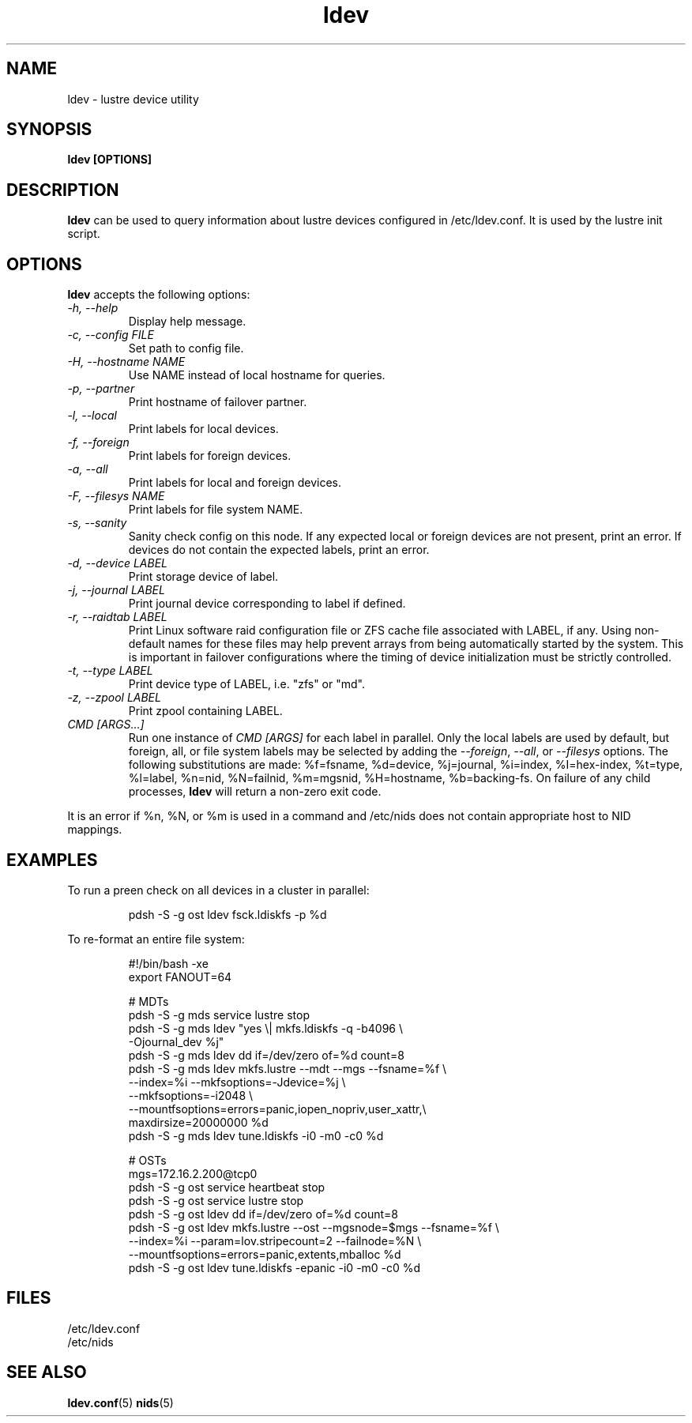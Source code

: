 .TH ldev 8 Lustre ldev ldev
.SH NAME
ldev \- lustre device utility
.SH SYNOPSIS
.B "ldev [OPTIONS]"
.br
.SH DESCRIPTION
.B ldev
can be used to query information about lustre devices configured in
/etc/ldev.conf.  It is used by the lustre init script.
.SH OPTIONS
.B ldev
accepts the following options:
.TP
.I "-h, --help"
Display help message.
.TP
.I "-c, --config FILE"
Set path to config file.
.TP
.I "-H, --hostname NAME"
Use NAME instead of local hostname for queries.
.TP
.I "-p, --partner"
Print hostname of failover partner.
.TP
.I "-l, --local"
Print labels for local devices.
.TP
.I "-f, --foreign"
Print labels for foreign devices.
.TP
.I "-a, --all"
Print labels for local and foreign devices.
.TP
.I "-F, --filesys NAME"
Print labels for file system NAME.
.TP
.I "-s, --sanity"
Sanity check config on this node.
If any expected local or foreign devices are not present, print an error.
If devices do not contain the expected labels, print an error.
.TP
.I "-d, --device LABEL"
Print storage device of label.
.TP
.I "-j, --journal LABEL"
Print journal device corresponding to label if defined.
.TP
.I "-r, --raidtab LABEL"
Print Linux software raid configuration file or ZFS cache file associated with
LABEL, if any.  Using non-default names for these files may help prevent arrays
from being automatically started by the system.  This is important in failover
configurations where the timing of device initialization must be strictly
controlled.
.TP
.I "-t, --type LABEL"
Print device type of LABEL, i.e. "zfs" or "md".
.TP
.I "-z, --zpool LABEL"
Print zpool containing LABEL.
.TP
.I "CMD [ARGS...]"
Run one instance of \fICMD [ARGS]\fR for each label in parallel.
Only the local labels are used by default, but foreign, all, or file system
labels may be selected by adding the \fI--foreign\fR, \fI--all\fR, or
\fI--filesys\fR options.
The following substitutions are made:
%f=fsname, %d=device, %j=journal, %i=index, %I=hex-index, %t=type, %l=label,
%n=nid, %N=failnid, %m=mgsnid, %H=hostname, %b=backing-fs.  On failure of
any child processes, \fBldev\fR will return a non-zero exit code.
.LP
It is an error if %n, %N, or %m is used in a command and /etc/nids does not
contain appropriate host to NID mappings.
.SH EXAMPLES
To run a preen check on all devices in a cluster in parallel:
.IP
.nf
pdsh -S -g ost ldev fsck.ldiskfs -p %d
.fi
.LP
To re-format an entire file system:
.IP
.nf
#!/bin/bash -xe
export FANOUT=64

# MDTs
pdsh -S -g mds service lustre stop
pdsh -S -g mds ldev "yes \\| mkfs.ldiskfs -q -b4096 \\
         -Ojournal_dev %j"
pdsh -S -g mds ldev dd if=/dev/zero of=%d count=8
pdsh -S -g mds ldev mkfs.lustre --mdt --mgs --fsname=%f \\
         --index=%i --mkfsoptions=-Jdevice=%j \\
         --mkfsoptions=-i2048 \\
         --mountfsoptions=errors=panic,iopen_nopriv,user_xattr,\\
                          maxdirsize=20000000 %d
pdsh -S -g mds ldev tune.ldiskfs -i0 -m0 -c0 %d

# OSTs
mgs=172.16.2.200@tcp0
pdsh -S -g ost service heartbeat stop
pdsh -S -g ost service lustre stop
pdsh -S -g ost ldev dd if=/dev/zero of=%d count=8
pdsh -S -g ost ldev mkfs.lustre --ost --mgsnode=$mgs --fsname=%f \\
         --index=%i --param=lov.stripecount=2 --failnode=%N \\
         --mountfsoptions=errors=panic,extents,mballoc %d
pdsh -S -g ost ldev tune.ldiskfs -epanic -i0 -m0 -c0 %d
.fi
.SH FILES
/etc/ldev.conf
.br
/etc/nids
.SH "SEE ALSO"
.BR ldev.conf (5)
.BR nids (5)
